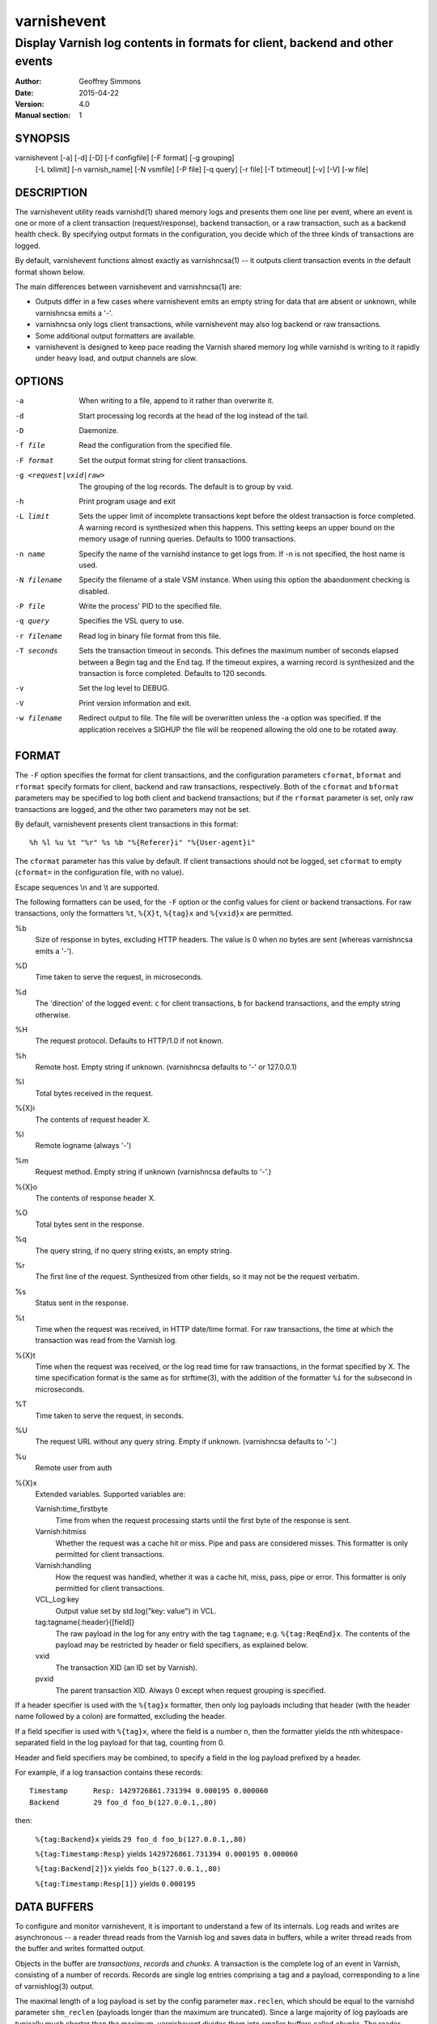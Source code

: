 ============
varnishevent
============

----------------------------------------------------------------------------
Display Varnish log contents in formats for client, backend and other events
----------------------------------------------------------------------------

:Author: Geoffrey Simmons
:Date:   2015-04-22
:Version: 4.0
:Manual section: 1


SYNOPSIS
========

varnishevent [-a] [-d] [-D] [-f configfile] [-F format] [-g grouping]
             [-L txlimit] [-n varnish_name] [-N vsmfile] [-P file]
             [-q query] [-r file] [-T txtimeout] [-v] [-V] [-w file]


DESCRIPTION
===========

The varnishevent utility reads varnishd(1) shared memory logs and
presents them one line per event, where an event is one or more of a
client transaction (request/response), backend transaction, or a raw
transaction, such as a backend health check. By specifying output
formats in the configuration, you decide which of the three kinds of
transactions are logged.

By default, varnishevent functions almost exactly as varnishncsa(1) --
it outputs client transaction events in the default format shown
below.

The main differences between varnishevent and varnishncsa(1) are:

* Outputs differ in a few cases where varnishevent emits an empty
  string for data that are absent or unknown, while varnishncsa emits a
  '-'.
* varnishncsa only logs client transactions, while varnishevent may
  also log backend or raw transactions.
* Some additional output formatters are available.
* varnishevent is designed to keep pace reading the Varnish shared
  memory log while varnishd is writing to it rapidly under heavy load,
  and output channels are slow.

OPTIONS
=======

-a

	When writing to a file, append to it rather than overwrite it.

-d

	Start processing log records at the head of the log instead of the tail.

-D

	Daemonize.

-f file

	Read the configuration from the specified file.

-F format

	Set the output format string for client transactions.

-g <request|vxid|raw>

	The grouping of the log records. The default is to group by vxid.

-h

	Print program usage and exit

-L limit

	Sets the upper limit of incomplete transactions kept before
	the oldest transaction is force completed. A warning record is
	synthesized when this happens. This setting keeps an upper
	bound on the memory usage of running queries. Defaults to 1000
	transactions.

-n name

	Specify the name of the varnishd instance to get logs
	from. If -n is not specified, the host name is used.

-N filename

	Specify the filename of a stale VSM instance. When using this
	option the abandonment checking is disabled.

-P file

	Write the process' PID to the specified file.

-q query

	Specifies the VSL query to use.

-r filename

	Read log in binary file format from this file.

-T seconds

	Sets the transaction timeout in seconds. This defines the
	maximum number of seconds elapsed between a Begin tag and the
	End tag. If the timeout expires, a warning record is
	synthesized and the transaction is force completed. Defaults
	to 120 seconds.

-v

	Set the log level to DEBUG.

-V

	Print version information and exit.

-w filename

	Redirect output to file. The file will be overwritten unless
	the -a option was specified. If the application receives a
	SIGHUP the file will be reopened allowing the old one to be
	rotated away.

FORMAT
======

The ``-F`` option specifies the format for client transactions, and
the configuration parameters ``cformat``, ``bformat`` and ``rformat``
specify formats for client, backend and raw transactions,
respectively. Both of the ``cformat`` and ``bformat`` parameters may
be specified to log both client and backend transactions; but if the
``rformat`` parameter is set, only raw transactions are logged, and
the other two parameters may not be set.

By default, varnishevent presents client transactions in this format::

  %h %l %u %t "%r" %s %b "%{Referer}i" "%{User-agent}i"

The ``cformat`` parameter has this value by default. If client
transactions should not be logged, set ``cformat`` to empty
(``cformat=`` in the configuration file, with no value).

Escape sequences \\n and \\t are supported.

The following formatters can be used, for the ``-F`` option or the
config values for client or backend transactions. For raw
transactions, only the formatters ``%t``, ``%{X}t``, ``%{tag}x`` and
``%{vxid}x`` are permitted.

%b 
  Size of response in bytes, excluding HTTP headers.  The value is 0
  when no bytes are sent (whereas varnishncsa emits a '-').

%D
  Time taken to serve the request, in microseconds.

%d
  The 'direction' of the logged event: ``c`` for client transactions,
  ``b`` for backend transactions, and the empty string otherwise.

%H 
  The request protocol. Defaults to HTTP/1.0 if not known.

%h
  Remote host. Empty string if unknown. (varnishncsa defaults to '-'
  or 127.0.0.1)

%I
  Total bytes received in the request.

%{X}i
  The contents of request header X.

%l
  Remote logname (always '-')

%m
  Request method. Empty string if unknown (varnishncsa defaults to
  '-'.)

%{X}o
  The contents of response header X.

%O
  Total bytes sent in the response.

%q
  The query string, if no query string exists, an empty string.

%r
  The first line of the request. Synthesized from other fields, so it
  may not be the request verbatim.

%s
  Status sent in the response.

%t
  Time when the request was received, in HTTP date/time format. For
  raw transactions, the time at which the transaction was read from
  the Varnish log.

%{X}t
  Time when the request was received, or the log read time for raw
  transactions, in the format specified by X.  The time specification
  format is the same as for strftime(3), with the addition of the
  formatter ``%i`` for the subsecond in microseconds.

%T
  Time taken to serve the request, in seconds.

%U
  The request URL without any query string. Empty if
  unknown. (varnishncsa defaults to '-'.)

%u
  Remote user from auth

%{X}x
  Extended variables.  Supported variables are:

  Varnish:time_firstbyte
    Time from when the request processing starts until the first byte
    of the response is sent.

  Varnish:hitmiss
    Whether the request was a cache hit or miss. Pipe and pass are
    considered misses. This formatter is only permitted for client
    transactions.

  Varnish:handling
    How the request was handled, whether it was a cache hit, miss,
    pass, pipe or error. This formatter is only permitted for client
    transactions.
	
  VCL_Log:key
    Output value set by std.log("key: value") in VCL.

  tag:tagname{:header}{[field]}
    The raw payload in the log for any entry with the tag ``tagname``;
    e.g. ``%{tag:ReqEnd}x``.  The contents of the payload may be
    restricted by header or field specifiers, as explained below.

  vxid
    The transaction XID (an ID set by Varnish).
		     
  pvxid
    The parent transaction XID. Always 0 except when request grouping
    is specified.
		     
If a header specifier is used with the ``%{tag}x`` formatter, then
only log payloads including that header (with the header name followed
by a colon) are formatted, excluding the header.

If a field specifier is used with ``%{tag}x``, where the field is a
number ``n``, then the formatter yields the nth whitespace-separated
field in the log payload for that tag, counting from 0.

Header and field specifiers may be combined, to specify a field in the
log payload prefixed by a header.

For example, if a log transaction contains these records::

	Timestamp      Resp: 1429726861.731394 0.000195 0.000060
	Backend        29 foo_d foo_b(127.0.0.1,,80)

then:

  ``%{tag:Backend}x`` yields ``29 foo_d foo_b(127.0.0.1,,80)``

  ``%{tag:Timestamp:Resp}`` yields ``1429726861.731394 0.000195 0.000060``

  ``%{tag:Backend[2]}x`` yields ``foo_b(127.0.0.1,,80)``

  ``%{tag:Timestamp:Resp[1]}`` yields ``0.000195``


DATA BUFFERS
============

To configure and monitor varnishevent, it is important to understand a
few of its internals. Log reads and writes are asynchronous -- a
reader thread reads from the Varnish log and saves data in buffers,
while a writer thread reads from the buffer and writes formatted
output.

Objects in the buffer are *transactions*, *records* and *chunks*. A
transaction is the complete log of an event in Varnish, consisting of
a number of records. Records are single log entries comprising a tag and
a payload, corresponding to a line of varnishlog(3) output.

The maximal length of a log payload is set by the config parameter
``max.reclen``, which should be equal to the varnishd parameter
``shm_reclen`` (payloads longer than the maximum are truncated). Since
a large majority of log payloads are typically much shorter than the
maximum, varnishevent divides them into smaller buffers called
*chunks*. The reader thread only copies into as many chunks as are
necessary to contain a log payload.

The ``max.data`` parameter sets the maximum number of transactions
that can be stored in the buffers; varnishevent computes the maximum
number of records and chunks necessary for that many transactions, as
required for the output formats.

Free entries in the buffers for transactions, records and chunks are
structured in free lists. The reader and writer threads each have
local free lists, and exchange data with global free lists. That is,
the reader thread takes free entries from its local free lists, and
gets new entries from the global lists when the local lists are
exhausted. The writer thread returns free data to its local free
lists, and returns its free lists to the global free lists
periodically.

If the reader thread cannot obtain free data from the buffers --
meaning that the buffers are full and the writer thread has not yet
returned free data -- then the reader discards the transaction that is
currently reading from the Varnish log. No data are buffered from the
transaction, leading to a loss of data in the varnishevent output.

Thus the configuration determines the memory footprint of
varnishevent, and whether the buffers are large enough to accomodate
pending data during load spikes, and when output channels are
slow. Monitoring statistics expose the state of the buffers.

CONFIGURATION
=============

Configuration values are set either from configuration files or
command-line options, in this hierarchy:

1. ``/etc/varnishevent.conf``, if it exists and is readable
2. a config file specified with the ``-f`` option
3. config values specified with other command-line options

If the same config parameter is specified in one or more of these
sources, then the value at the "higher" level is used. For example, if
``varnish.name`` is specified in both ``/etc/varnishevent.conf`` and a
``-f`` file, then the value from the ``-f`` file is used, unless a
value is specified with the ``-n`` option, in which case that value is
used.

The syntax of a configuration file is simply::

        # comment
        <param> = <value>

The ``<value>`` is all of the data from the first non-whitespace
character after the equals sign up to the last non-whitespace
character on the line. Comments begin with the hash character and
extend to the end of the line. There are no continuation lines.

All of the config parameters have default values, and some of them
correspond to command-line options, as shown below.

====================== ========== ========================================================================================= =======
Parameter              CLI Option Description                                                                               Default
====================== ========== ========================================================================================= =======
``varnish.name``       ``-n``     Like the ``-n`` option for Varnish, this is the path to the file that is mmap'd to the    default for Varnish (the host name)
                                  shared memory segment for the Varnish log. This parameter and ``varnish.bindump`` are
                                  mutually exclusive.
---------------------- ---------- ----------------------------------------------------------------------------------------- -------
``output.file``        ``-w``     File to which logging output is written.                                                  ``stdout``
---------------------- ---------- ----------------------------------------------------------------------------------------- -------
``append``             ``-a``     (Boolean) Whether to append to ``output.file``.                                           false
---------------------- ---------- ----------------------------------------------------------------------------------------- -------
``output.bufsiz``                 Size of the buffer for output operations, used for setvbuf(3)                             ``BUFSIZ`` at compile time
---------------------- ---------- ----------------------------------------------------------------------------------------- -------
``varnish.bindump``    ``-r``     A binary dump of the Varnish shared memory log obtained from ``varnishlog -B -w``. If a   none
                                  value is specified, ``varnishevent`` reads from that file instead of a live Varnish log
                                  (useful for testing, debugging and replaying traffic). This parameter and
                                  ``varnish.name`` are mutually exclusive.
---------------------- ---------- ----------------------------------------------------------------------------------------- -------
``cformat``            ``-F``     Output format for client transactions, using the formatter syntax shown for the ``-F``    default for ``-F``
                                  option above. By default, client transactions are logged, using the default format
                                  shown above. If you don't want to log client transactions, set ``cformat`` to the empty
                                  string.
---------------------- ---------- ----------------------------------------------------------------------------------------- -------
``bformat``                       Output format for backend transactions.                                                   empty
---------------------- ---------- ----------------------------------------------------------------------------------------- -------
``rformat``                       Output format for raw transactions. May not be combined with ``cformat``, ``bformat`` or  empty
                                  the ``-F`` option. When this format is specified, the Varnish log is read with raw
                                  grouping (regardless of any value of the ``-g`` option).
---------------------- ---------- ----------------------------------------------------------------------------------------- -------
``max.data``                      Maximum number of transactions. This value should be large enough for the highest number  4096
                                  transactions that are buffered and waiting for output.
---------------------- ---------- ----------------------------------------------------------------------------------------- -------
``chunk.size``                    The size of chunk buffers in bytes. Only as many chunks as necessary are used to buffer   64
                                  log payloads.
---------------------- ---------- ----------------------------------------------------------------------------------------- -------
``max.reclen``                    The maximum length of a Varnish log entry in characters. Should be equal to the Varnish   255 (default ``shm_reclen`` in Varnish 4)
                                  parameter ``shm_reclen``.
---------------------- ---------- ----------------------------------------------------------------------------------------- -------
``max.vcl_log``                   The maximum number of VCL_Log entires recorded for a transaction in the Varnish log, used 10
                                  to estimate the number of records required for transactions when the ``%{VCL_Log}x``
                                  formatter is specified.
---------------------- ---------- ----------------------------------------------------------------------------------------- -------
``max.vcl_call``                  The maximum number of VCL_call entires recorded for a transaction in the Varnish log      10
                                  (used when ``%{Varnish:hitmiss}x`` or ``%{Varnish:handling}x`` are specified).
---------------------- ---------- ----------------------------------------------------------------------------------------- -------
``log.file``                      Log file for status, warning, debug and error messages, and monitoring statistics. If '-' ``syslog(3)``
                                  is specified, then log messages are written to stdout.
---------------------- ---------- ----------------------------------------------------------------------------------------- -------
``monitor.interval``              Interval in seconds at which monitoring statistics are emitted to the log (either         30
                                  ``syslog(3)`` or ``log.file``). If set to 0, then no statistics are logged.
---------------------- ---------- ----------------------------------------------------------------------------------------- -------
``syslog.facility``               See ``syslog(3)``; legal values are ``user`` or ``local0`` through ``local7``. If         ``local0``
                                  ``log.file`` is non-empty, this parameter is ignored.
---------------------- ---------- ----------------------------------------------------------------------------------------- -------
``syslog.ident``                  See ``syslog(3)``; this parameter is useful to distinguish ``varnishevent`` processes in  ``varnishevent``
                                  the syslog if more than one is running on the system.
---------------------- ---------- ----------------------------------------------------------------------------------------- -------
``idle.pause``                    The time in seconds to pause when the reader thread reaches the end of the Varnish log    0.01
                                  with no further transactions currently to be read.
---------------------- ---------- ----------------------------------------------------------------------------------------- -------
``output.timeout``                Output timeout used by the writer thread. If the timeout is set and the output stream     0
                                  is not ready when it elapses, the transaction to be output is discarded. If 0, the
                                  writer waits indefinitely.
====================== ========== ========================================================================================= =======

LOGGING AND MONITORING
======================

By default, ``varnishevent`` uses ``syslog(3)`` for logging with facility
``local0`` (unless otherwise specified by configuration as shown
above). In addition to informational, error and warning messages about
the running process, monitoring information is periodically emitted
to the log (as configured with the parameter
``monitor.interval``). The monitoring logs have this form (at the
``info`` log level, with additional formatting of the log lines,
depending on how syslog is configured)::

 Data tables: len_tx=5000 len_rec=70000 len_chunk=4480000 tx_occ=0 rec_occ=0 chunk_occ=0 tx_occ_hi=4 rec_occ_hi=44 chunk_occ_hi=48 global_free_tx=0 global_free_rec=0 global_free_chunk=0
 Reader: seen=68 submitted=68 free_tx=5000 free_rec=70000 free_chunk=4480000 no_free_tx=0 no_free_rec=0 no_free_chunk=0 len_hi=1712 len_overflows=0 closed=0 overrun=0 ioerr=0 reacquire=0
 Writer (waiting): seen=68 writes=68 bytes=35881 errors=0 timeouts=0 waits=53 free_tx=0 free_rec=0 free_chunk=0
 Queue: max=5000 len=0 load=0.00 occ_hi=4

The line prefixed by ``Data tables`` describes the data buffers. The
``len_*`` fields are constant, and the ``*_occ_hi`` fields are
monotonic increasing; all other fields in the ``Data tables`` line are
gauges (expressing a current state, which may rise and fall).

===================== =============================================
Field                 Description
===================== =============================================
``len_tx``            Size of the transaction table (always equal
                      to ``max.data``)
--------------------- ---------------------------------------------
``len_rec``           Size of the record table
--------------------- ---------------------------------------------
``len_chunk``         Size of the chunk table
--------------------- ---------------------------------------------
``tx_occ``            Current number of buffered transactions
--------------------- ---------------------------------------------
``rec_occ``           Current number of buffered records
--------------------- ---------------------------------------------
``chunk_occ``         Current number of buffered chunks
--------------------- ---------------------------------------------
``tx_occ_hi``         Transaction occupancy high watermark --
                      highest number of bufferend transactions
                      since startup
--------------------- ---------------------------------------------
``rec_occ_hi``        Record occupancy high watermark
--------------------- ---------------------------------------------
``chunk_occ_hi``      Chunk occupancy high watermark
--------------------- ---------------------------------------------
``global_free_tx``    Current length of the global transaction free
                      list
--------------------- ---------------------------------------------
``global_free_rec``   Current length of the global record free list
--------------------- ---------------------------------------------
``global_free_chunk`` Current length of the global chunk free list
===================== =============================================

The line prefixed by ``Reader`` describes the state of the thread that
reads from Varnish shared memory and writes to data tables. 

A transaction is ``seen`` when it is read from the Varnish log, and
``submitted`` when it is queued for processing by the writer
thread. Transactions with no data required for the output formats are
not submitted.

When the reader thread is unable to read from the Varnish log, it may
be because the log was ``closed`` or abandoned (for example when
varnishd stops); because it was ``overrun`` (varnishd has cycled
around in its ring buffer and overtaken the read location of
varnishevent); or due to an I/O error (``ioerr``). When this happens,
the reader asks the Varnish log API to flush pending transactions,
which are buffered for writing, and attempts to re-acquire the log
(``reacquire``).

The ``free_*`` fields are gauges, and ``len_hi`` is monotonic increasing. All of the other
fields are cumulative counters:

=================== ===========================================================
Field               Description
=================== ===========================================================
``seen``            Number of transactions read from the Varnish log
------------------- -----------------------------------------------------------
``submitted``       Number of transactions submitted on the queue to the
                    writer thread
------------------- -----------------------------------------------------------
``free_tx``         Number of transactions in the reader thread's local free
                    list
------------------- -----------------------------------------------------------
``free_rec``        Number of records in the reader thread's local free list
------------------- -----------------------------------------------------------
``free_chunk``      Number of chunks in the reader thread's local free list
------------------- -----------------------------------------------------------
``no_free_tx``      Number of times that no free transactions were available
------------------- -----------------------------------------------------------
``no_free_rec``     Number of times that no free records were available
------------------- -----------------------------------------------------------
``no_free_chunk``   Number of times that no free chunks were available
------------------- -----------------------------------------------------------
``len_hi``          Length high watermark -- longest log payload since startup
                    (in bytes)
------------------- -----------------------------------------------------------
``len_overflows``   Number of Varnish log payloads seen with a length greater
                    than ``max.reclen``
------------------- -----------------------------------------------------------
``closed``          Number of times the Varnish log was closed or abandoned
------------------- -----------------------------------------------------------
``overrun``         Number of times log reads were overrun
------------------- -----------------------------------------------------------
``ioerr``           Number of times log reads failed due to I/O errors
------------------- -----------------------------------------------------------
``reacquire``       Number of times the Varnish log was re-acquired
=================== ===========================================================

The line prefixed by ``Writer`` describes the thread that reads from
the data table and writes formatted output. The thread is any one of
these states:

* ``not started``
* ``initializing``
* ``running``
* ``waiting``
* ``shutting down``
* ``exited``

The writer is in the waiting state when there are no transactions
waiting on the queue from the reader thread.

The ``free_*`` fields are gauges; all of the fields in the ``Writer``
log line are cumulative counters:

=================== ===========================================================
Field               Description
=================== ===========================================================
``seen``            Number of records read from the internal queue
------------------- -----------------------------------------------------------
``writes``          Number of successful write operations
------------------- -----------------------------------------------------------
``bytes``           Number of bytes successfully written
------------------- -----------------------------------------------------------
``errors``          Number of write errors
------------------- -----------------------------------------------------------
``timeouts``        Number of timeouts waiting for ready output
------------------- -----------------------------------------------------------
``waits``           Number of wait states entered by the writer thread
------------------- -----------------------------------------------------------
``free_tx``         Current number of transactions in the writer's local free list
------------------- -----------------------------------------------------------
``free_rec``        Current number of records in the writer's local free list
------------------- -----------------------------------------------------------
``free_chunk``      Current number of chunks in the writer's local free list
=================== ===========================================================

The line prefixed by ``Queue`` describes the internal queue into which
the reader thread submits buffered transactions, and from which the
writer thread consumes transactions. The fields ``max``, ``len`` and
``load`` are gauges, and ``occ_hi`` is monotonic increasing:

=================== ===========================================================
Field               Description
=================== ===========================================================
``max``             Maximum length of the queue (always equal to ``max.data``)
------------------- -----------------------------------------------------------
``len``             Current length of the queue
------------------- -----------------------------------------------------------
``load``            Current length of the queue as percent
                    (100 * ``len`` / ``max``)
------------------- -----------------------------------------------------------
``occ_hi``          Occupancy high watermark -- highest length of the queue
                    since startup
=================== ===========================================================

SIGNALS
=======

``varnishevent`` responds to the following signals (all other signals
have default handlers):

====== =======================
Signal Response
====== =======================
TERM   Shutdown
------ -----------------------
INT    Shutdown
------ -----------------------
HUP    Re-open output
------ -----------------------
PIPE   Re-open output
------ -----------------------
USR1   Flush pending transactions
       from Varnish
------ -----------------------
USR2   Dump pending data to log
------ -----------------------
ABRT   Abort with stacktrace
------ -----------------------
SEGV   Abort with stacktrace
------ -----------------------
BUS    Abort with stacktrace
====== =======================

The ``HUP`` signal is ignored if ``varnishevent`` is configured to
write output to ``stdout``; otherwise, it re-opens its output file,
allowing for log rotation.

On receiving signal ``USR1``, varnishevent requests the Varnish log
API to flush all transactions that it is currently aggregating, even
if they are not yet complete (to the ``End`` tag).  These are consumed
by the reader thread and processed normally (although data may be
missing).

On receiving signal ``USR2``, varnishevent writes the contents of all
transactions in the internal buffers to the log (syslog, or log file
specified by config), for troubleshooting or debugging.

Where "abort with stacktrace" is specified above, ``varnishevent``
writes a stack trace to the log (syslog or otherwise) before aborting
execution; in addition, it executes the following actions:

* dump the current configuration
* dump the contents of pending transactions in the data buffers (as
  for the ``USR1`` signal)
* emit the monitoring stats

RETURN VALUES
=============

``varnishevent`` returns 0 on normal termination, and non-zero on
error.

SEE ALSO
========

* varnishd(1)
* varnishncsa(1)

HISTORY
=======

Written by Geoffrey Simmons <geoffrey.simmons@uplex.de>, UPLEX Nils
Goroll Systemoptimierung, in cooperation with Otto Gmbh & Co KG.

The varnishncsa utility was developed by Poul-Henning Kamp in
cooperation with Verdens Gang AS and Varnish Software AS.  The manual
page for varnishncsa was initially written by Dag-Erling Smørgrav
⟨des@des.no⟩, and later updated by Martin Blix Grydeland.


COPYRIGHT AND LICENCE
=====================

For both the software and this document are governed by a BSD 2-clause
licence.

| Copyright (c) 2012-2015 UPLEX Nils Goroll Systemoptimierung
| Copyright (c) 2012-2015 Otto Gmbh & Co KG
| All rights reserved

Redistribution and use in source and binary forms, with or without
modification, are permitted provided that the following conditions
are met:

1. Redistributions of source code must retain the above copyright
   notice, this list of conditions and the following disclaimer.
2. Redistributions in binary form must reproduce the above copyright
   notice, this list of conditions and the following disclaimer in the
   documentation and/or other materials provided with the distribution.

THIS SOFTWARE IS PROVIDED BY THE AUTHOR AND CONTRIBUTORS "AS IS" AND
ANY EXPRESS OR IMPLIED WARRANTIES, INCLUDING, BUT NOT LIMITED TO, THE
IMPLIED WARRANTIES OF MERCHANTABILITY AND FITNESS FOR A PARTICULAR PURPOSE
ARE DISCLAIMED.  IN NO EVENT SHALL AUTHOR OR CONTRIBUTORS BE LIABLE
FOR ANY DIRECT, INDIRECT, INCIDENTAL, SPECIAL, EXEMPLARY, OR CONSEQUENTIAL
DAMAGES (INCLUDING, BUT NOT LIMITED TO, PROCUREMENT OF SUBSTITUTE GOODS
OR SERVICES; LOSS OF USE, DATA, OR PROFITS; OR BUSINESS INTERRUPTION)
HOWEVER CAUSED AND ON ANY THEORY OF LIABILITY, WHETHER IN CONTRACT, STRICT
LIABILITY, OR TORT (INCLUDING NEGLIGENCE OR OTHERWISE) ARISING IN ANY WAY
OUT OF THE USE OF THIS SOFTWARE, EVEN IF ADVISED OF THE POSSIBILITY OF
SUCH DAMAGE.

varnishncsa and its documentation are licensed under the same licence
as Varnish itself. See LICENCE in the Varnish distribution for
details.

* Copyright (c) 2006 Verdens Gang AS
* Copyright (c) 2006-2015 Varnish Software AS
